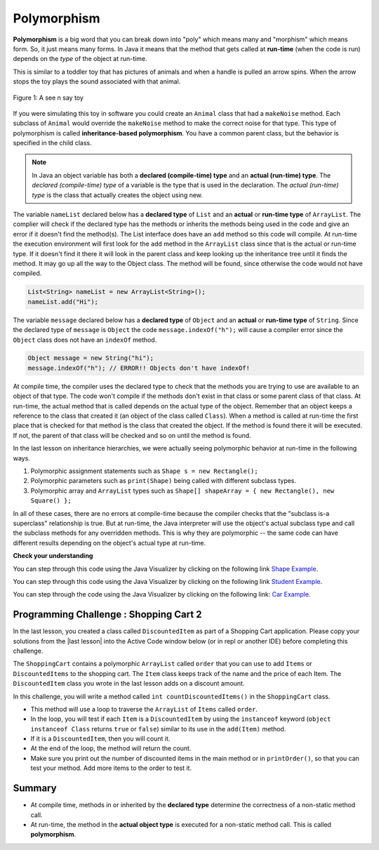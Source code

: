 .. qnum::
   :prefix: 9-6-
   :start: 1


.. |CodingEx| image:: ../../_static/codingExercise.png
    :width: 30px
    :align: middle
    :alt: coding exercise


.. |Exercise| image:: ../../_static/exercise.png
    :width: 35
    :align: middle
    :alt: exercise


.. |Groupwork| image:: ../../_static/groupwork.png
    :width: 35
    :align: middle
    :alt: groupwork

.. raw:: html

   <div class="unit-time">
     <svg xmlns="http://www.w3.org/2000/svg"
          width="16"
          height="16"
          fill="currentColor"
          class="bi
          bi-clock"
          viewBox="0 0 16 16">
       <path d="M8 3.5a.5.5 0 0 0-1 0V9a.5.5 0 0 0 .252.434l3.5 2a.5.5 0 0 0 .496-.868L8 8.71V3.5z"/>
       <path d="M8 16A8 8 0 1 0 8 0a8 8 0 0 0 0 16zm7-8A7 7 0 1 1 1 8a7 7 0 0 1 14 0z"/>
     </svg> Time estimate: 45 min.
   </div>

Polymorphism
=============

.. index::
    single: polymorphism

**Polymorphism** is a big word that you can break down into "poly" which means many and "morphism" which means form.  So, it just means many forms.  In Java it means that the method that gets called at **run-time** (when the code is run) depends on the *type* of the object at run-time.

This is similar to a toddler toy that has pictures of animals and when a handle is pulled an arrow spins.  When the arrow stops the toy plays the sound associated with that animal.

.. figure:: Figures/SeeNSay.jpg
    :width: 250px
    :align: center
    :figclass: align-center

    Figure 1: A see n say toy


If you were simulating this toy in software you could create an ``Animal`` class that had a ``makeNoise`` method. Each subclass of ``Animal`` would override the ``makeNoise`` method to make the correct noise for that type.  This type of polymorphism is called **inheritance-based polymorphism**.  You have a common parent class, but the behavior is specified in the child class.

.. index::
    single: declared type
    single: actual type
    single: run-time type
    pair: type; declared
    pair: type; actual
    pair: type; run-time


.. note::

   In Java an object variable has both a **declared (compile-time) type** and an **actual (run-time) type**.  The *declared (compile-time) type*  of a variable is the type that is used in the declaration.  The *actual (run-time) type* is the class that actually creates the object using new.

The variable ``nameList`` declared below has a **declared type** of ``List`` and an **actual** or **run-time type** of ``ArrayList``.  The complier will check if the declared type has the methods or inherits the methods being used in the code and give an error if it doesn't find the method(s).  The List interface does have an ``add`` method so this code will compile.  At run-time the execution environment will first look for the ``add`` method in the ``ArrayList`` class since that is the actual or run-time type. If it doesn't find it there it will look in the parent class and keep looking up the inheritance tree until it finds the method. It may go up all the way to the Object class.  The method will be found, since otherwise the code would not have compiled.

.. code-block:: java

  List<String> nameList = new ArrayList<String>();
  nameList.add("Hi");

The variable ``message`` declared below has a **declared type** of ``Object`` and an **actual** or **run-time type** of ``String``.  Since the declared type of ``message`` is ``Object`` the code ``message.indexOf("h");`` will cause a compiler error since the ``Object`` class does not have an ``indexOf`` method.

.. code-block:: java

  Object message = new String("hi");
  message.indexOf("h"); // ERROR!! Objects don't have indexOf!

At compile time, the compiler uses the declared type to check that the methods you are trying to use are available to an object of that type.  The code won't compile if the methods don't exist in that class or some parent class of that class.  At run-time, the actual method that is called depends on the actual type of the object.  Remember that an object keeps a reference to the class that created it (an object of the class called ``Class``).  When a method is called at run-time the first place that is checked for that method is the class that created the object.  If the method is found there it will be executed.  If not, the parent of that class will be checked and so on until the method is found.

In the last lesson on inheritance hierarchies, we were actually seeing polymorphic behavior at run-time in the following ways.

1. Polymorphic assignment statements such as ``Shape s = new Rectangle();``
2. Polymorphic parameters such as ``print(Shape)`` being called with different subclass types.
3. Polymorphic array and ``ArrayList`` types such as ``Shape[] shapeArray = { new Rectangle(), new Square() };``

In all of these cases, there are no errors at compile-time because the compiler checks that the "subclass is-a superclass" relationship is true. But at run-time, the Java interpreter will use the object's actual subclass type and call the subclass methods for any overridden methods. This is why they are polymorphic -- the same code can have different results depending on the object's actual type at run-time.

|Exercise| **Check your understanding**

.. mchoice:: qoo_10
   :practice: T
   :answer_a: Shape Shape Shape Shape
   :answer_b: Shape Rectangle Square Circle
   :answer_c: There will be a compile time error
   :answer_d: Shape Rectangle Rectangle Circle
   :answer_e: Shape Rectangle Rectangle Oval
   :correct: d
   :feedback_a: The Rectangle subclass of Shape overrides the what method so this can't be right.
   :feedback_b: The Square subclass doesn't not override the what method so it will use the one in Rectangle.
   :feedback_c: This code will compile.  The declared type can hold objects of that type or any subclass of the type.
   :feedback_d: The Shape object will print Shape.  The Rectangle object will print Rectangle.  The Square object will also print Rectangle since it doesn't overrride the what method.  The Circle object will print Circle.
   :feedback_e: The Circle class does override the what method so this can't be right.

   What is the output from running the main method in the Shape class?

   .. code-block:: java

      public class Shape
      {
          public void what()
          {
              System.out.print("Shape ");
          }

          public static void main(String[] args)
          {

              Shape[] shapes =
              {
                  new Shape(), new Rectangle(), new Square(), new Circle()
              };
              for (Shape s : shapes)
              {
                  s.what();
              }
          }
      }

      class Rectangle extends Shape
      {
          public void what()
          {
              System.out.print("Rectangle ");
          }
      }

      class Square extends Rectangle {}

      class Oval extends Shape
      {
          public void what()
          {
              System.out.print("Oval ");
          }
      }

      class Circle extends Oval
      {
          public void what()
          {
              System.out.print("Circle ");
          }
      }

You can step through this code using the Java Visualizer by clicking on the following link `Shape Example <http://cscircles.cemc.uwaterloo.ca/java_visualize/#code=public+class+Shape+%7B%0A+++public+void+what()+%7B+System.out.print(%22Shape+%22)%3B%7D%0A+++++++++%0A+++public+static+void+main(String%5B%5D+args)+%7B%0A+++++++++%0A++++++Shape%5B%5D+shapes+%3D+%7Bnew+Shape(),+new+Rectangle(),+new+Square(),+%0A++++++++++++++++++++++++++++++new+Circle()%7D%3B%0A++++++for+(Shape+s+%3A+shapes)%0A++++++%7B%0A+++++++++s.what()%3B%0A+++++++++System.out.print(%22+%22)%3B%0A++++++%7D%0A+++%7D%0A%0A%7D+%0A%0Aclass+Rectangle+extends+Shape+%7B%0A+++public+void+what()+%7B+System.out.print(%22Rectangle+%22)%3B+%7D%0A%7D%0A%0Aclass+Square+extends+Rectangle+%7B%0A%7D%0A++++++%0Aclass+Oval+extends+Shape+%7B%0A+++public+void+what()+%7B+System.out.print(%22Oval+%22)%3B+%7D%0A%7D%0A%0Aclass+Circle+extends+Oval+%7B%0A+++public+void+what()+%7B+System.out.print(%22Circle+%22)%3B%7D%0A%7D%0A%0A&mode=display&curInstr=38>`_.


.. mchoice:: qoo_11
   :practice: T
   :answer_a: Pizza
   :answer_b: Taco
   :answer_c: You will get a compile time error
   :answer_d: You will get a run-time error
   :correct: b
   :feedback_a: This would be true if s1 was actually a Student, but it is a GradStudent.  Remember that the run-time will look for the method first in the class that created the object.
   :feedback_b: Even though the getInfo method is in Student when getFood is called the run-time will look for that method first in the class that created this object which in this case is the GradStudent class.
   :feedback_c: This code will compile.  The student class does have a getInfo method.
   :feedback_d: There is no problem at run-time.

   What is the output from running the ``main`` method in the ``Student`` class?

   .. code-block:: java

      public class Student
      {

          public String getFood()
          {
              return "Pizza";
          }

          public String getInfo()
          {
              return this.getFood();
          }

          public static void main(String[] args)
          {
              Student s1 = new GradStudent();
              System.out.println(s1.getInfo());
          }
      }

      class GradStudent extends Student
      {

          public String getFood()
          {
              return "Taco";
          }
      }

You can step through this code using the Java Visualizer by clicking on the following link `Student Example <http://cscircles.cemc.uwaterloo.ca/java_visualize/#code=public+class+Student+%7B%0A+++%0A+++public+String+getFood()+%7B%0A++++++return+%22Pizza%22%3B%0A+++%7D%0A+++%0A+++public+String+getInfo()++%7B+%0A++++++return+this.getFood()%3B+%0A+++%7D%0A+++%0A+++public+static+void+main(String%5B%5D+args)%0A+++%7B%0A++++++Student+s1+%3D+new+GradStudent()%3B%0A++++++System.out.println(s1.getInfo())%3B%0A+++%7D%0A%7D%0A%0Aclass+GradStudent+extends+Student+%7B%0A+++%0A+++public+String+getFood()+%7B%0A++++++return+%22Taco%22%3B%0A+++%7D%0A++++++++%0A+++%0A%7D%0A&mode=display&curInstr=10>`_.


.. mchoice:: qoo_12
   :practice: T
   :answer_a: 5 6 10 11
   :answer_b: 5 6 5 6
   :answer_c: 10 11 10 11
   :answer_d: The code won't compile.
   :correct: a
   :feedback_a: The code compiles correctly, and because RaceCar extends the Car class, all the public object methods of Car can be used by RaceCar objects.
   :feedback_b: RaceCar, while it inherits object methods from Car via inheritance, has a separate and different constructor that sets the initial fuel amount to 2 * g, thus in this case, fuel for fastCar is set to 10 initially.
   :feedback_c: The variable car is a Car object, so the constructor used is not the same as the fastCar object which is a RaceCar. The car constructor does not change the passed in parameter, so it is set to 5 initially.
   :feedback_d: RaceCar inherits from the Car class so all the public object methods in Car can be accessed by any object of the RaceCar class.

   What is the output from running the ``main`` method in the ``Car`` class?

   .. code-block:: java

      public class Car
      {
          private int fuel;

          public Car()
          {
              fuel = 0;
          }

          public Car(int g)
          {
              fuel = g;
          }

          public void addFuel()
          {
              fuel++;
          }

          public void display()
          {
              System.out.print(fuel + " ");
          }

          public static void main(String[] args)
          {
              Car car = new Car(5);
              Car fastCar = new RaceCar(5);
              car.display();
              car.addFuel();
              car.display();
              fastCar.display();
              fastCar.addFuel();
              fastCar.display();
          }
      }

      class RaceCar extends Car
      {
          public RaceCar(int g)
          {
              super(2 * g);
          }
      }

You can step through the code using the Java Visualizer by clicking on the following link: `Car Example <http://cscircles.cemc.uwaterloo.ca/java_visualize/#code=public+class+Car%0A%7B%0A+++private+int+fuel%3B%0A%0A+++public+Car()+%7B+fuel+%3D+0%3B+%7D+%0A+++public+Car(int+g)+%7B+fuel+%3D+g%3B+%7D%0A%0A+++public+void+addFuel()+%7B+fuel%2B%2B%3B+%7D%0A+++public+void+display()+%7B+System.out.print(fuel+%2B+%22+%22)%3B+%7D%0A+++%0A+++public+static+void+main(String%5B%5D+args)%0A+++%7B%0A++++++Car+car+%3D+new+Car(5)%3B%0A++++++Car+fastCar+%3D+new+RaceCar(5)%3B%0A++++++car.display()%3B%0A++++++car.addFuel()%3B%0A++++++car.display()%3B%0A++++++fastCar.display()%3B%0A++++++fastCar.addFuel()%3B%0A++++++fastCar.display()%3B%0A++++%7D%0A%7D%0A%0Aclass+RaceCar+extends+Car%0A%7B%0A+++public+RaceCar(int+g)+%7B+super(2*g)%3B+%7D%0A%7D+%0A&mode=display&curInstr=0>`_.

.. mchoice:: qoo_13
   :practice: T
   :answer_a: b.getISBN();
   :answer_b: b.getDefintion();
   :answer_c: ((Dictionary) b).getDefinition();
   :correct: b
   :feedback_a: The b object is actually a Dictionary object which inherits the getISBN method from Book.
   :feedback_b: At compile time the declared type is Book and the Book class does not have or inherit a getDefintion method.
   :feedback_c: Casting to Dictionary means that the compiler will check the Dictionary class for the getDefinition method.

   Given the following class definitions and a declaration of ``Book b = new Dictionary()`` which of the following will cause a compile-time error?

   .. code-block:: java

      public class Book
      {
          public String getISBN()
          {
              // implementation not shown
          }

          // constructors, fields, and other methods not shown
      }

      public class Dictionary extends Book
      {
          public String getDefinition()
          {
              // implementation not shown
          }
      }

|Groupwork| Programming Challenge : Shopping Cart 2
---------------------------------------------------

.. |replit link| raw:: html

   <a href="https://firewalledreplit.com/@BerylHoffman/Shopping-Cart" target="_blank" style="text-decoration:underline">replit link</a>

.. |last lesson| raw:: html

   <a href="https://runestone.academy/ns/books/published/csawesome/Unit9-Inheritance/topic-9-5-hierarchies.html#groupwork-programming-challenge-shopping-cart" target="_blank" style="text-decoration:underline">last lesson</a>

.. image:: Figures/shoppingcart.png
    :width: 100
    :align: left
    :alt: Shopping

In the last lesson, you created a class called ``DiscountedItem`` as part of a
Shopping Cart application. Please copy your solutions from the |last lesson| into
the Active Code window below (or in repl or another IDE) before completing this
challenge.

The ``ShoppingCart`` contains a polymorphic ``ArrayList`` called ``order`` that
you can use to add ``Items`` or ``DiscountedItems`` to the shopping cart. The
``Item`` class keeps track of the name and the price of each Item. The
``DiscountedItem`` class you wrote in the last lesson adds on a discount amount.

In this challenge, you will write a method called ``int countDiscountedItems()`` in the ``ShoppingCart`` class.

- This method will use a loop to traverse the ``ArrayList`` of ``Items`` called ``order``.
- In the loop, you will test if each ``Item`` is a ``DiscountedItem`` by using the ``instanceof`` keyword (``object instanceof Class`` returns ``true`` or ``false``) similar to its use in the ``add(Item)`` method.
- If it is a ``DiscountedItem``, then you will count it.
- At the end of the loop, the method will return the count.
- Make sure you print out the number of discounted items in the main method or in ``printOrder()``, so that you can test your method. Add more items to the order to test it.


.. activecode:: challenge-9-6-shopping2
  :language: java
  :autograde: unittest

  Copy in your code for ``DiscountedItem`` below and then write a method called
  ``countDiscountedItems`` which traverses the polymorphic ``ArrayList<Item>``.
  Use ``instanceof`` to test each item to see if it is a ``DiscountedItem``.

  ~~~~
  import java.util.*;

  /**
   * The ShoppingCart class has an ArrayList of Items. You will write a new class
   * DiscountedItem that extends Item. This code is adapted
   * https://practiceit.cs.washington.edu/problem/view/bjp4/chapter9/e10-DiscountBill
   */
  public class Tester
  {
      public static void main(String[] args)
      {
          ShoppingCart cart = new ShoppingCart();
          cart.add(new Item("bread", 3.25));
          cart.add(new Item("milk", 2.50));
          // cart.add(new DiscountedItem("ice cream", 4.50, 1.50));
          // cart.add(new DiscountedItem("apples", 1.35, 0.25));

          cart.printOrder();
      }
  }

  class DiscountedItem extends Item
  {
      // Copy your code from the last lesson's challenge here!
  }

  // Add a method called countDiscountedItems()
  class ShoppingCart
  {
      private ArrayList<Item> order;
      private double total;
      private double internalDiscount;

      public ShoppingCart()
      {
          order = new ArrayList<Item>();
          total = 0.0;
          internalDiscount = 0.0;
      }

      public void add(Item i)
      {
          order.add(i);
          total += i.getPrice();
          if (i instanceof DiscountedItem)
              internalDiscount += ((DiscountedItem) i).getDiscount();
      }

      /** printOrder() will call toString() to print */
      public void printOrder()
      {
          System.out.println(this);
      }

      public String toString()
      {
          return discountToString();
      }

      public String discountToString()
      {
          return orderToString()
                  + "\nSub-total: "
                  + valueToString(total)
                  + "\nDiscount: "
                  + valueToString(internalDiscount)
                  + "\nTotal: "
                  + valueToString(total - internalDiscount);
      }

      private String valueToString(double value)
      {
          value = Math.rint(value * 100) / 100.0;
          String result = "" + Math.abs(value);
          if (result.indexOf(".") == result.length() - 2)
          {
              result += "0";
          }
          result = "$" + result;
          return result;
      }

      public String orderToString()
      {
          String build = "\nOrder Items:\n";
          for (int i = 0; i < order.size(); i++)
          {
              build += "   " + order.get(i);
              if (i != order.size() - 1)
              {
                  build += "\n";
              }
          }
          return build;
      }
  }

  class Item
  {
      private String name;
      private double price;

      public Item()
      {
          this.name = "";
          this.price = 0.0;
      }

      public Item(String name, double price)
      {
          this.name = name;
          this.price = price;
      }

      public double getPrice()
      {
          return price;
      }

      public String valueToString(double value)
      {
          String result = "" + Math.abs(value);
          if (result.indexOf(".") == result.length() - 2)
          {
              result += "0";
          }
          result = "$" + result;
          return result;
      }

      public String toString()
      {
          return name + " " + valueToString(price);
      }
  }

       ====
       import static org.junit.Assert.*;

       import org.junit.*;

       import java.io.*;

       public class RunestoneTests extends CodeTestHelper
       {
           public RunestoneTests()
           {
               super("Tester");
           }

           @Test
           public void test1()
           {
               String output = getMethodOutput("main");
               String expect =
                       "Order Items:\n"
                           + "   bread $3.25\n"
                           + "   milk $2.50\n"
                           + "   ice cream $1.50 ($1.50)\n"
                           + "   apples $0.25 ($0.25)\n"
                           + "Sub-total: $7.50\n"
                           + "Discount: $1.75\n"
                           + "Total: $5.75";

               boolean passed = output.contains("ice cream") && output.contains("apples");

               getResults(
                       expect,
                       output,
                       "Checking that DiscountedItem objects were added to ArrayList",
                       passed);
               assertTrue(passed);
           }

           @Test
           public void test2()
           {
               String output = getMethodOutput("main");
               String expect =
                       "Order Items:\n"
                           + "   bread $3.25\n"
                           + "   milk $2.50\n"
                           + "   ice cream $1.50 ($1.50)\n"
                           + "   apples $0.25 ($0.25)\n"
                           + "Sub-total: $7.50\n"
                           + "Discount: $1.75\n"
                           + "Total: $5.75";

               boolean passed = !output.equals(expect);

               getResults(
                       expect, output, "Checking that countDiscountedItems() was added to output", passed);
               assertTrue(passed);
           }

           @Test
           public void test4()
           {
               String target = "public int countDiscountedItems()";

               boolean passed = checkCodeContains(target);
               assertTrue(passed);
           }

           @Test
           public void test5()
           {
               String target = "if (* instanceof DiscountedItem)";

               boolean passed = checkCodeContains(target);
               assertTrue(passed);
           }
       }

Summary
----------

- At compile time, methods in or inherited by the **declared type** determine the correctness of a non-static method call.

- At run-time, the method in the **actual object type** is executed for a non-static method call. This is called **polymorphism**.
